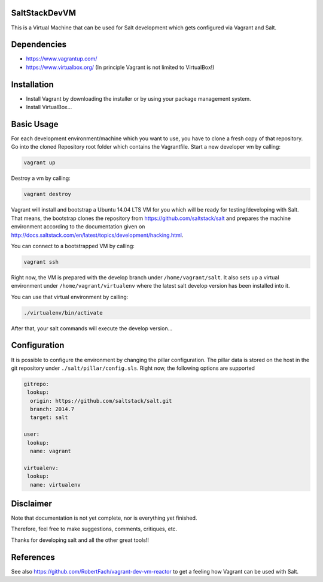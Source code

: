 SaltStackDevVM
==============
This is a Virtual Machine that can be used for Salt development which gets configured via Vagrant and Salt. 

Dependencies
=========
- https://www.vagrantup.com/
- https://www.virtualbox.org/ (In principle Vagrant is not limited to VirtualBox!)

Installation
=========
- Install Vagrant by downloading the installer or by using your package management system.
- Install VirtualBox...

Basic Usage
=========
For each development environment/machine which you want to use, you have to clone a fresh copy of that repository.
Go into the cloned Repository root folder which contains the Vagrantfile. Start a new developer vm by calling:

.. code-block:: bash

    vagrant up

Destroy a vm by calling:

.. code-block:: bash

    vagrant destroy

Vagrant will install and bootstrap a Ubuntu 14.04 LTS VM for you which will be ready for testing/developing with Salt. That means, the bootstrap clones the repository from https://github.com/saltstack/salt and prepares the machine environment according to the documentation given on http://docs.saltstack.com/en/latest/topics/development/hacking.html. 

You can connect to a bootstrapped VM by calling:

.. code-block:: bash

    vagrant ssh

Right now, the VM is prepared with the develop branch under ``/home/vagrant/salt``. It also sets up a virtual environment under ``/home/vagrant/virtualenv`` where the latest salt develop version has been installed into it.

You can use that virtual environment by calling:

.. code-block:: bash

    ./virtualenv/bin/activate

After that, your salt commands will execute the develop version...

Configuration
=========
It is possible to configure the environment by changing the pillar configuration. The pillar data is stored on the host in the git repository under ``./salt/pillar/config.sls``. Right now, the following options are supported

.. code-block:: bash

  gitrepo:
   lookup:
    origin: https://github.com/saltstack/salt.git
    branch: 2014.7
    target: salt

  user:
   lookup:
    name: vagrant

  virtualenv:
   lookup:
    name: virtualenv 


Disclaimer
=========
Note that documentation is not yet complete, nor is everything yet finished.

Therefore, feel free to make suggestions, comments, critiques, etc.

Thanks for developing salt and all the other great tools!!

References
=========
See also https://github.com/RobertFach/vagrant-dev-vm-reactor to get a feeling how Vagrant can be used with Salt.
